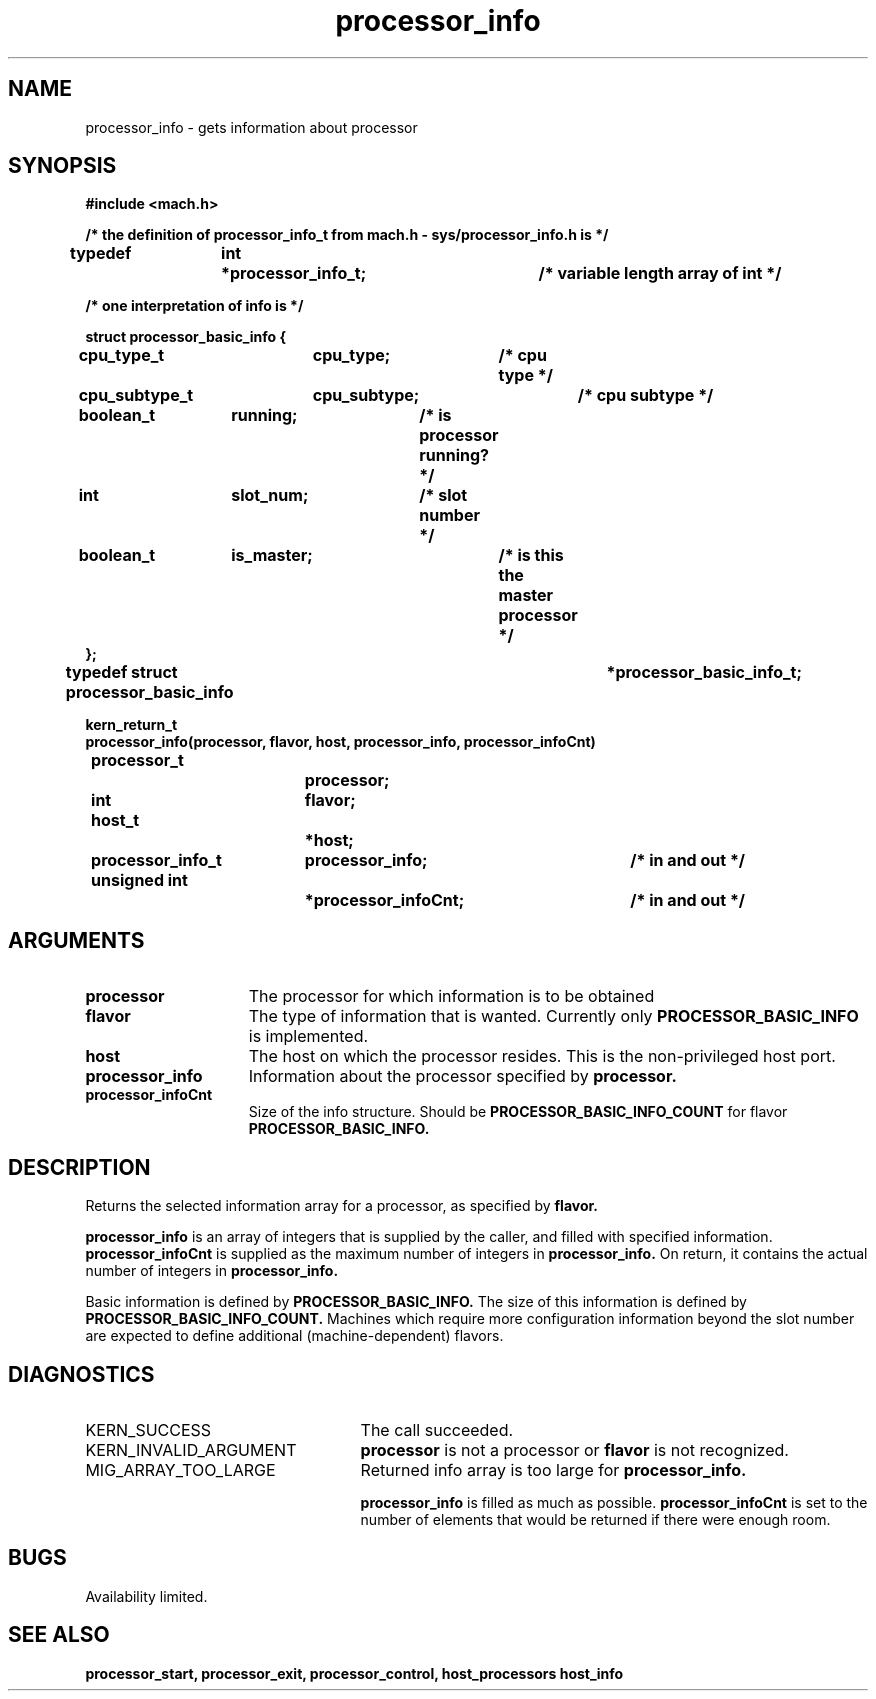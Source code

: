 .TH processor_info 2 8/13/89
.CM 4
.SH NAME
.nf
processor_info   \-   gets information about processor
.SH SYNOPSIS
.nf
.ft B
#include <mach.h>

.nf
.ft B
/* the definition of processor_info_t from mach.h - sys/processor_info.h is */

typedef	int	*processor_info_t;	/* variable length array of int */

/* one interpretation of info is */

   struct processor_basic_info {
	cpu_type_t	cpu_type;	/* cpu type */
	cpu_subtype_t	cpu_subtype;	/* cpu subtype */
	boolean_t	running;	/* is processor running? */
	int		slot_num;	/* slot number */
	boolean_t	is_master;	/* is this the master processor */
   };
typedef struct processor_basic_info		*processor_basic_info_t;



kern_return_t
processor_info(processor, flavor, host, processor_info, processor_infoCnt)
	processor_t 		processor;
	int 			flavor;
	host_t			*host;
	processor_info_t 	processor_info;	/* in and out */
	unsigned int 		*processor_infoCnt;	/* in and out */


.fi
.ft P
.SH ARGUMENTS
.TP 15
.B
processor
The processor for which information is to be obtained
.TP 15
.B
flavor
The type of information that is wanted.  Currently only
.B PROCESSOR_BASIC_INFO
is implemented.
.TP 15
.B
host
The host on which the processor resides.  This is the non-privileged
host port.
.TP 15
.B
processor_info
Information about the processor specified by 
.B processor.
.TP 15
.B
processor_infoCnt
Size of the info structure. Should be
.B PROCESSOR_BASIC_INFO_COUNT
for flavor 
.B PROCESSOR_BASIC_INFO.

.SH DESCRIPTION

Returns the selected information array for a processor, as specified
by 
.B flavor.

.B processor_info
is an array of integers that is supplied
by the caller, and filled with specified information. 
.B processor_infoCnt
is supplied as the maximum number of integers in 
.B processor_info.
On return,
it contains the actual number of integers in  
.B processor_info.

Basic information is defined by 
.B PROCESSOR_BASIC_INFO.
The size of this information is defined by  
.B PROCESSOR_BASIC_INFO_COUNT.
Machines which require more configuration information beyond the slot
number are expected to define additional (machine-dependent) flavors.

.SH DIAGNOSTICS
.TP 25
KERN_SUCCESS
The call succeeded.
.TP 25
KERN_INVALID_ARGUMENT
.B processor
is not a processor or
.B flavor
is not recognized.
.TP 25
MIG_ARRAY_TOO_LARGE
Returned info array is too large for
.B processor_info.

.B processor_info
is filled as much as possible.
.B processor_infoCnt
is set to the number of elements that would
be returned if there were enough room.

.SH BUGS
Availability limited.

.SH SEE ALSO
.B processor_start, processor_exit, processor_control, host_processors
.B host_info

